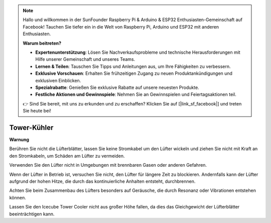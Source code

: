 .. note::

    Hallo und willkommen in der SunFounder Raspberry Pi & Arduino & ESP32 Enthusiasten-Gemeinschaft auf Facebook! Tauchen Sie tiefer ein in die Welt von Raspberry Pi, Arduino und ESP32 mit anderen Enthusiasten.

    **Warum beitreten?**

    - **Expertenunterstützung**: Lösen Sie Nachverkaufsprobleme und technische Herausforderungen mit Hilfe unserer Gemeinschaft und unseres Teams.
    - **Lernen & Teilen**: Tauschen Sie Tipps und Anleitungen aus, um Ihre Fähigkeiten zu verbessern.
    - **Exklusive Vorschauen**: Erhalten Sie frühzeitigen Zugang zu neuen Produktankündigungen und exklusiven Einblicken.
    - **Spezialrabatte**: Genießen Sie exklusive Rabatte auf unsere neuesten Produkte.
    - **Festliche Aktionen und Gewinnspiele**: Nehmen Sie an Gewinnspielen und Feiertagsaktionen teil.

    👉 Sind Sie bereit, mit uns zu erkunden und zu erschaffen? Klicken Sie auf [|link_sf_facebook|] und treten Sie heute bei!

Tower-Kühler
===============

**Warnung**

Berühren Sie nicht die Lüfterblätter, lassen Sie keine Stromkabel um den Lüfter wickeln und ziehen Sie nicht mit Kraft an den Stromkabeln, um Schäden am Lüfter zu vermeiden.

Verwenden Sie den Lüfter nicht in Umgebungen mit brennbaren Gasen oder anderen Gefahren.

Wenn der Lüfter in Betrieb ist, versuchen Sie nicht, den Lüfter für längere Zeit zu blockieren. Andernfalls kann der Lüfter aufgrund der hohen Hitze, die durch das kontinuierliche Anhalten entsteht, durchbrennen.

Achten Sie beim Zusammenbau des Lüfters besonders auf Geräusche, die durch Resonanz oder Vibrationen entstehen können.

Lassen Sie den Icecube Tower Cooler nicht aus großer Höhe fallen, da dies das Gleichgewicht der Lüfterblätter beeinträchtigen kann.
